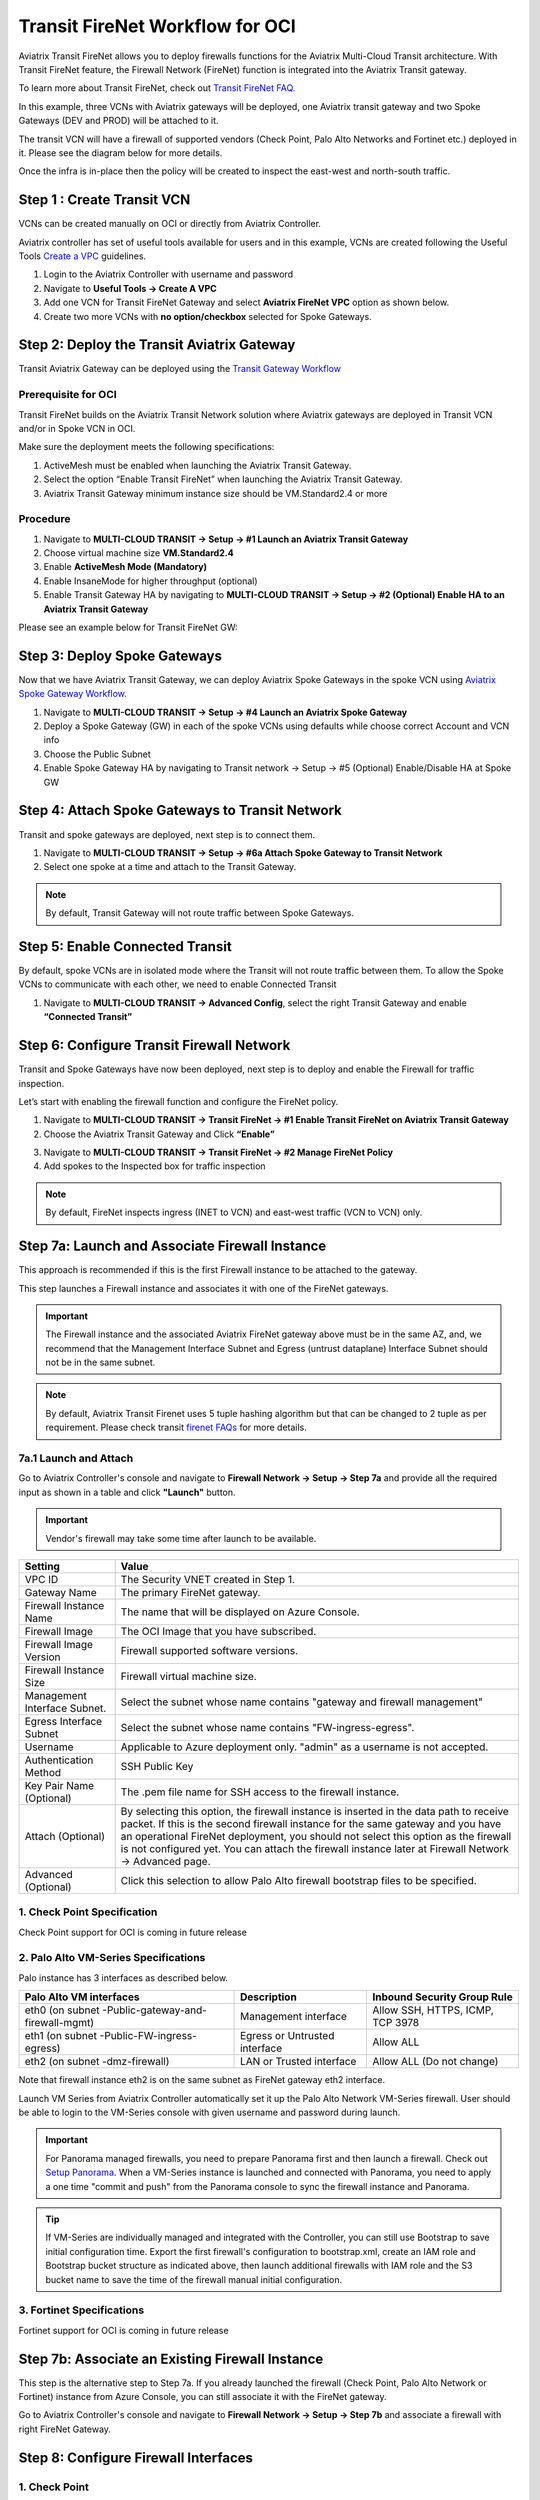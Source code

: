 .. meta::
  :description: Firewall Network Workflow
  :keywords: Azure Transit Gateway, Azure, TGW orchestrator, Aviatrix Transit network, Transit DMZ, Egress, Firewall, Firewall Network, FireNet


=========================================================
Transit FireNet Workflow for OCI
=========================================================

Aviatrix Transit FireNet allows you to deploy firewalls functions for the Aviatrix Multi-Cloud Transit architecture. With Transit FireNet feature, the Firewall Network (FireNet) function is integrated into the Aviatrix Transit gateway.

To learn more about Transit FireNet, check out `Transit FireNet FAQ. <https://docs.aviatrix.com/HowTos/transit_firenet_faq.html>`_

In this example, three VCNs with Aviatrix gateways will be deployed, one Aviatrix transit gateway and two Spoke Gateways (DEV and PROD) will be attached to it.

The transit VCN will have a firewall of supported vendors (Check Point, Palo Alto Networks and Fortinet etc.) deployed in it. Please see the diagram below for more details.

Once the infra is in-place then the policy will be created to inspect the east-west and north-south traffic.

|avx_tr_firenet_topology_az|

Step 1 : Create Transit VCN
*******************************

VCNs can be created manually on OCI or directly from Aviatrix Controller.

Aviatrix controller has set of useful tools available for users and in this example, VCNs are created following the Useful Tools `Create a VPC <https://docs.aviatrix.com/HowTos/create_vpc.html>`_ guidelines.

1.	Login to the Aviatrix Controller with username and password
#.	Navigate to **Useful Tools -> Create A VPC**
#.	Add one VCN for Transit FireNet Gateway and select **Aviatrix FireNet VPC** option as shown below.
#.  Create two more VCNs with **no option/checkbox** selected for Spoke Gateways.

|create_vpc|

Step 2: Deploy the Transit Aviatrix Gateway
***************************************************

Transit Aviatrix Gateway can be deployed using the `Transit Gateway Workflow <https://docs.aviatrix.com/HowTos/transitvpc_workflow.html#launch-a-transit-gateway>`_

Prerequisite for OCI
~~~~~~~~~~~~~~~~~~~~~~~~~~~

Transit FireNet builds on the Aviatrix Transit Network solution where Aviatrix gateways are deployed in Transit VCN and/or in Spoke VCN in OCI.

Make sure the deployment meets the following specifications:

1.	ActiveMesh must be enabled when launching the Aviatrix Transit Gateway.
2.	Select the option “Enable Transit FireNet” when launching the Aviatrix Transit Gateway.
3.	Aviatrix Transit Gateway minimum instance size should be VM.Standard2.4 or more


Procedure
~~~~~~~~~~~~~~~~~~~~~

1.	Navigate to **MULTI-CLOUD TRANSIT -> Setup -> #1 Launch an Aviatrix Transit Gateway**
#.	Choose virtual machine size **VM.Standard2.4**
#.	Enable **ActiveMesh Mode (Mandatory)**
#.	Enable InsaneMode for higher throughput (optional)
#.	Enable Transit Gateway HA by navigating to **MULTI-CLOUD TRANSIT -> Setup -> #2 (Optional) Enable HA to an Aviatrix Transit Gateway**

Please see an example below for Transit FireNet GW:

|tr_firenet_gw|


Step 3: Deploy Spoke Gateways
*************************************

Now that we have Aviatrix Transit Gateway, we can deploy Aviatrix Spoke Gateways in the spoke VCN using `Aviatrix Spoke Gateway Workflow <https://docs.aviatrix.com/HowTos/transitvpc_workflow.html#launch-a-spoke-gateway>`_.

1.	Navigate to **MULTI-CLOUD TRANSIT -> Setup -> #4 Launch an Aviatrix Spoke Gateway**
#.	Deploy a Spoke Gateway (GW) in each of the spoke VCNs using defaults while choose correct Account and VCN info
#.	Choose the Public Subnet
#.	Enable Spoke Gateway HA by navigating to Transit network -> Setup -> #5 (Optional) Enable/Disable HA at Spoke GW

|launch_spk_gw|

Step 4: Attach Spoke Gateways to Transit Network
*******************************************************

Transit and spoke gateways are deployed, next step is to connect them.

1.	Navigate to **MULTI-CLOUD TRANSIT -> Setup -> #6a Attach Spoke Gateway to Transit Network**
#.	Select one spoke at a time and attach to the Transit Gateway.

|attach_spk_trgw|

.. note::
  By default, Transit Gateway will not route traffic between Spoke Gateways.

Step 5: Enable Connected Transit
**************************************

By default, spoke VCNs are in isolated mode where the Transit will not route traffic between them. To allow the Spoke VCNs to communicate with each other, we need to enable Connected Transit

1.	Navigate to **MULTI-CLOUD TRANSIT -> Advanced Config**, select the right Transit Gateway and enable **“Connected Transit”**

|connected_transit|

Step 6: Configure Transit Firewall Network
**************************************************

Transit and Spoke Gateways have now been deployed, next step is to deploy and enable the Firewall for traffic inspection.

Let’s start with enabling the firewall function and configure the FireNet policy.

1.	Navigate to **MULTI-CLOUD TRANSIT -> Transit FireNet -> #1 Enable Transit FireNet on Aviatrix Transit Gateway**
#.	Choose the Aviatrix Transit Gateway and Click **“Enable”**

|en_tr_firenet|

3.	Navigate to **MULTI-CLOUD TRANSIT -> Transit FireNet -> #2 Manage FireNet Policy**
#.	Add spokes to the Inspected box for traffic inspection

.. note::
    By default, FireNet inspects ingress (INET to VCN) and east-west traffic (VCN to VCN) only.

|tr_firenet_policy|


Step 7a: Launch and Associate Firewall Instance
*****************************************************************

This approach is recommended if this is the first Firewall instance to be attached to the gateway.

This step launches a Firewall instance and associates it with one of the FireNet gateways.


.. important::

    The Firewall instance and the associated Aviatrix FireNet gateway above must be in the same AZ, and, we recommend that the Management Interface Subnet and Egress (untrust dataplane) Interface Subnet should not be in the same subnet.

.. note::
    By default, Aviatrix Transit Firenet uses 5 tuple hashing algorithm but that can be changed to 2 tuple as per requirement. Please check transit `firenet FAQs <https://docs.aviatrix.com/HowTos/transit_firenet_faq.html#azure>`_ for more details.

7a.1 Launch and Attach
~~~~~~~~~~~~~~~~~~~~~~~~~~~

Go to Aviatrix Controller's console and navigate to **Firewall Network -> Setup -> Step 7a** and provide all the required input as shown in a table and click **"Launch"** button.

.. important::
    Vendor's firewall may take some time after launch to be available.

==========================================      ==========
**Setting**                                     **Value**
==========================================      ==========
VPC ID                                          The Security VNET created in Step 1.
Gateway Name                                    The primary FireNet gateway.
Firewall Instance Name                          The name that will be displayed on Azure Console.
Firewall Image                                  The OCI Image that you have subscribed.
Firewall Image Version                          Firewall supported software versions.
Firewall Instance Size                          Firewall virtual machine size.
Management Interface Subnet.                    Select the subnet whose name contains "gateway and firewall management"
Egress Interface Subnet                         Select the subnet whose name contains "FW-ingress-egress".
Username                                        Applicable to Azure deployment only. "admin" as a username is not accepted.
Authentication Method                           SSH Public Key
Key Pair Name (Optional)                        The .pem file name for SSH access to the firewall instance.
Attach (Optional)                               By selecting this option, the firewall instance is inserted in the data path to receive packet. If this is the second firewall instance for the same gateway and you have an operational FireNet deployment, you should not select this option as the firewall is not configured yet. You can attach the firewall instance later at Firewall Network -> Advanced page.
Advanced (Optional)                             Click this selection to allow Palo Alto firewall bootstrap files to be specified.
==========================================      ==========

1. Check Point Specification
~~~~~~~~~~~~~~~~~~~~~~~~~~~~~~~~~~~~~~~~~~~
Check Point support for OCI is coming in future release

2. Palo Alto VM-Series Specifications
~~~~~~~~~~~~~~~~~~~~~~~~~~~~~~~~~~~~~~~~~~~

Palo instance has 3 interfaces as described below.

========================================================         ===============================          ================================
**Palo Alto VM interfaces**                                      **Description**                          **Inbound Security Group Rule**
========================================================         ===============================          ================================
eth0 (on subnet -Public-gateway-and-firewall-mgmt)               Management interface                     Allow SSH, HTTPS, ICMP, TCP 3978
eth1 (on subnet -Public-FW-ingress-egress)                       Egress or Untrusted interface            Allow ALL
eth2 (on subnet -dmz-firewall)                                   LAN or Trusted interface                 Allow ALL (Do not change)
========================================================         ===============================          ================================

Note that firewall instance eth2 is on the same subnet as FireNet gateway eth2 interface.

Launch VM Series from Aviatrix Controller automatically set it up the Palo Alto Network VM-Series firewall. User should be able to login to the VM-Series console with given username and password during launch.

.. important::

    For Panorama managed firewalls, you need to prepare Panorama first and then launch a firewall. Check out `Setup Panorama <https://docs.aviatrix.com/HowTos/paloalto_API_setup.html#managing-vm-series-by-panorama>`_.  When a VM-Series instance is launched and connected with Panorama, you need to apply a one time "commit and push" from the Panorama console to sync the firewall instance and Panorama.

.. Tip::

    If VM-Series are individually managed and integrated with the Controller, you can still use Bootstrap to save initial configuration time. Export the first firewall's configuration to bootstrap.xml, create an IAM role and Bootstrap bucket structure as indicated above, then launch additional firewalls with IAM role and the S3 bucket name to save the time of the firewall manual initial configuration.


3. Fortinet Specifications
~~~~~~~~~~~~~~~~~~~~~~~~~~~~~~~~~~~~~~~~~~~

Fortinet support for OCI is coming in future release


Step 7b: Associate an Existing Firewall Instance
*******************************************************

This step is the alternative step to Step 7a. If you already launched the firewall (Check Point, Palo Alto Network or Fortinet) instance from Azure Console, you can still associate it with the FireNet gateway.

Go to Aviatrix Controller's console and navigate to **Firewall Network -> Setup -> Step 7b** and associate a firewall with right FireNet Gateway.


Step 8: Configure Firewall Interfaces
*****************************************************

1. Check Point
~~~~~~~~~~~~~~~~~~~~~~~~~~~~~~~~~~~~~~~~~~~
Check Point support for OCI is coming in future release

2. Palo Alto VM-Series
~~~~~~~~~~~~~~~~~~~~~~~~~~~~~~~~~~~~~~~~~~~
Follow `Configure PaloAlto VM-Series Example in OCI <https://docs.aviatrix.com/HowTos/config_paloaltoVM.html>`_ to properly configure PAN VM-Series.


Step 8: Vendor Firewall Integration
*****************************************************

Vendor integration dynamically updates firewall route tables. The use case is for networks with RFC 1918 and non-RFC 1918 routes that require specific route table programming on the firewall appliance

1.	Go to Firewall Network -> Vendor Integration -> Select Firewall, fill in the details of your Firewall instance.
2.	Click Save, Show and Sync.


Step 9: Enable Health Check Policy in Firewall
***************************************************
Aviatrix Controller uses ICMP or ping to check the health of firewall every 5 seconds. User needs to enable this port in firewall as per given instruction.

Check Point
~~~~~~~~~~~~~~
Check Point support for OCI is coming in future release

Palo Alto Network (PAN)
~~~~~~~~~~~~~~~~~~~~~~~~~
By default, VM-Series do not allow ICMP or ping. Pleas follow the given steps to enable it:

    1. Login to VM-Series with username and password.
    #. Go to Network -> Interface Mgmt under Network Profiles and click "Add".
    #. Give any name in "Interface Management Profile", check ping checkbox under Administrative Management Service and click "OK".
    #. Attach Profile with LAN interface. Network -> Interfaces -> Select LAN Ethernet Interface -> Advanced -> Management Profile -> Select appropriate profile.

Fortinet
~~~~~~~~~~~~~~~
Fortigate support for OCI is coming in future release

Step 10: Example Setup for "Allow All" Policy
***************************************************

After a firewall instance is launched, wait for 5 to 15 minutes for it to come up. Time varies for each firewall vendor.
In addition, please follow example configuration guides as below to build a simple policy on the firewall instance for a test validation that traffic is indeed being routed to firewall instance.

Palo Alto Network (PAN)
~~~~~~~~~~~~~~~~~~~~~~~~~~~~~~~~~~~~~~~~~~~

For basic configuration,`Follow PaloAlto VM-Series Example Step 8 <https://docs.aviatrix.com/HowTos/config_paloaltoVMOCI.html>`_ to add Allow-all policy.


FortiGate (Fortinet)
~~~~~~~~~~~~~~~~~~~~~~~~~~~~~~~~~~~~~~~~~~~

Fortigate support for OCI is coming in future release

Check Point
~~~~~~~~~~~~~~~~~~~~~~~~~~~~~~~~~~~~~~~~~~~

Check Point support for OCI is coming in future release


Step 11: Verification
***************************

There are multiple ways to verify if Transit FireNet is configured properly:

    1.	Aviatrix Flightpath - Control-plane Test
    #.	Ping/Traceroute Test between Spoke VCNs (East-West) - Data-plane Test

Flight Path Test for FireNet Control-Plane Verification:
~~~~~~~~~~~~~~~~~~~~~~~~~~~~~~~~~~~~~~~~~~~~~~~~~~~~~~~~~~~~~

Flight Path is a very powerful troubleshooting Aviatrix tool which allows users to validate the control-plane and gives visibility of end to end packet flow.

    1.	Navigate to **Troubleshoot-> Flight Path**
    #.	Provide the Source and Destination Region and VCN information
    #.	Select ICMP and Private subnet, and Run the test

.. note::
    VM instance will be required in OCI, and ICMP should be allowed in security group.

Ping/Traceroute Test for FireNet Data-Plane Verification:
~~~~~~~~~~~~~~~~~~~~~~~~~~~~~~~~~~~~~~~~~~~~~~~~~~~~~~~~~~~~~~~~~~~

Once control-plane is established and no problem found in security and routing polices. Data-plane validation needs to be verified to make sure traffic is flowing and not blocking anywhere.

There are multiple ways to check data-plane:
    1. One way is to SSH to Spoke instance  (e.g. DEV1-VM) and ping other Spoke instance (e.g PROD1-VM) to make sure no traffic loss in the path.
    2. Ping/traceroute capture can also be performed from Aviatrix Controller. Go to **TROUBLESHOOT -> Diagnostics** and perform the test.


.. |avx_tr_firenet_topology_az| image:: transit_firenet_workflow_media/transit_firenet_oci_workflow_media/avx_tr_firenet_topology_az.png
   :scale: 35%

.. |insane_mode_tp| image:: transit_firenet_workflow_media/transit_firenet_oci_workflow_media/insane_mode_tp.png
   :scale: 30%

.. |create_vpc| image:: transit_firenet_workflow_media/transit_firenet_oci_workflow_media/create_vpc.png
   :scale: 40%

.. |tr_firenet_gw| image:: transit_firenet_workflow_media/transit_firenet_oci_workflow_media/tr_firenet_gw.png
   :scale: 35%

.. |launch_spk_gw| image:: transit_firenet_workflow_media/transit_firenet_oci_workflow_media/launch_spk_gw.png
   :scale: 35%

.. |attach_spk_trgw| image:: transit_firenet_workflow_media/transit_firenet_oci_workflow_media/attach_spk_trgw.png
   :scale: 35%

.. |en_tr_firenet| image:: transit_firenet_workflow_media/transit_firenet_oci_workflow_media/en_tr_firenet.png
   :scale: 35%

.. |tr_firenet_policy| image:: transit_firenet_workflow_media/transit_firenet_oci_workflow_media/tr_firenet_policy.png
   :scale: 35%

.. |avx_tr_firenet_topology| image:: transit_firenet_workflow_media/transit_firenet_oci_workflow_media/avx_tr_firenet_topology.png
   :scale: 35%

.. |connected_transit| image:: transit_firenet_workflow_media/transit_firenet_oci_workflow_media/connected_transit.png
   :scale: 40%


.. disqus::
